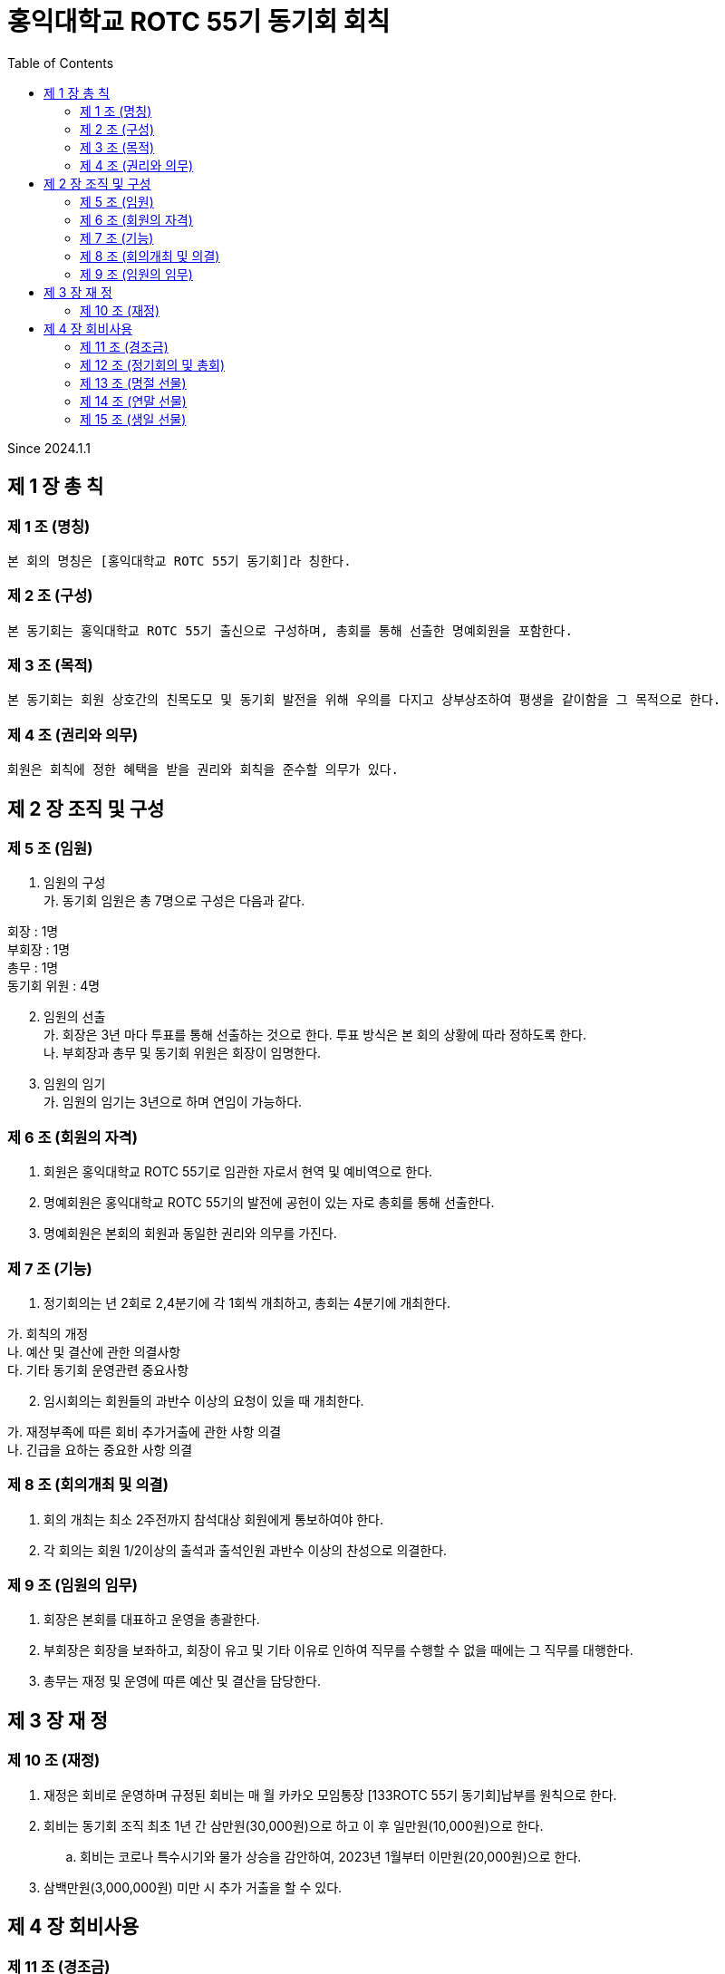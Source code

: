= 홍익대학교 ROTC 55기 동기회 회칙
:reproducible:
:listing-caption: Source
:source-highlighter: rouge
:toc:
:hardbreaks:

Since 2024.1.1

== 제 1 장 총 칙

=== 제 1 조 (명칭)

 본 회의 명칭은 [홍익대학교 ROTC 55기 동기회]라 칭한다.

=== 제 2 조 (구성)

 본 동기회는 홍익대학교 ROTC 55기 출신으로 구성하며, 총회를 통해 선출한 명예회원을 포함한다.

=== 제 3 조 (목적)

 본 동기회는 회원 상호간의 친목도모 및 동기회 발전을 위해 우의를 다지고 상부상조하여 평생을 같이함을 그 목적으로 한다.

=== 제 4 조 (권리와 의무)

 회원은 회칙에 정한 혜택을 받을 권리와 회칙을 준수할 의무가 있다.

== 제 2 장 조직 및 구성

=== 제 5 조 (임원)

[arabic]
. 임원의 구성 
가. 동기회 임원은 총 7명으로 구성은 다음과 같다. 
====
회장 : 1명 
부회장 : 1명 
총무 : 1명 
동기회 위원 : 4명
====
[arabic,start=2]
. 임원의 선출 
가. 회장은 3년 마다 투표를 통해 선출하는 것으로 한다. 투표 방식은 본 회의 상황에 따라 정하도록 한다.
나. 부회장과 총무 및 동기회 위원은 회장이 임명한다.
. 임원의 임기 
가. 임원의 임기는 3년으로 하며 연임이 가능하다.

=== 제 6 조 (회원의 자격)

[arabic]
. 회원은 홍익대학교 ROTC 55기로 임관한 자로서 현역 및 예비역으로 한다.
. 명예회원은 홍익대학교 ROTC 55기의 발전에 공헌이 있는 자로 총회를 통해 선출한다.
. 명예회원은 본회의 회원과 동일한 권리와 의무를 가진다.

=== 제 7 조 (기능)


. 정기회의는 년 2회로 2,4분기에 각 1회씩 개최하고, 총회는 4분기에 개최한다.
====
가. 회칙의 개정 
나. 예산 및 결산에 관한 의결사항 
다. 기타 동기회 운영관련 중요사항
====

[arabic, start=2]
. 임시회의는 회원들의 과반수 이상의 요청이 있을 때 개최한다. 
====
가. 재정부족에 따른 회비 추가거출에 관한 사항 의결 
나. 긴급을 요하는 중요한 사항 의결
====

=== 제 8 조 (회의개최 및 의결)

. 회의 개최는 최소 2주전까지 참석대상 회원에게 통보하여야 한다.
. 각 회의는 회원 1/2이상의 출석과 출석인원 과반수 이상의 찬성으로 의결한다.

=== 제 9 조 (임원의 임무)

. 회장은 본회를 대표하고 운영을 총괄한다.
. 부회장은 회장을 보좌하고, 회장이 유고 및 기타 이유로 인하여 직무를 수행할 수 없을 때에는 그 직무를 대행한다.
. 총무는 재정 및 운영에 따른 예산 및 결산을 담당한다.

== 제 3 장 재 정

=== 제 10 조 (재정)


. 재정은 회비로 운영하며 규정된 회비는 매 월 카카오 모임통장 [133ROTC 55기 동기회]납부를 원칙으로 한다.

. 회비는 동기회 조직 최초 1년 간 삼만원(30,000원)으로 하고 이 후 일만원(10,000원)으로 한다. 

.. 회비는 코로나 특수시기와 물가 상승을 감안하여, 2023년 1월부터 이만원(20,000원)으로 한다.

. 삼백만원(3,000,000원) 미만 시 추가 거출을 할 수 있다.

== 제 4 장 회비사용

=== 제 11 조 (경조금)


 본 동기회는 회원 및 회원 상호간의 상부상조를 위하여 아래와 같이 경조금을 지급한다.


[options="header"]
|==============================
|    | 지급        | 구분          
| 결혼 | 화환 및 30만원 | 초혼에 한함      
| 사망 | 근조화환 및 30만원 | 본인 및 배우자, 부모
|==============================


=== 제 12 조 (정기회의 및 총회)

 회비 사용 기준은 아래 사항에 대해 모두 충족해야 한다.

====
가. 모임 일자 최소 30일 전 공지한다. 
나. 모임 인원 8명 이상이여야 한다.
다. 회비사용에는 최대 한도를 둔다.

* (1) 연말 송년회를 제외한 모임에대해 최대 50만원까지 사용이 가능하다.

라. 경조사 이후 식사자리 회비 지원 최대 30만원.
====

=== 제 13 조 (명절 선물)

. 명절 선물(설날-구정)
====
가. 동기회의 우의를 다지기 위함과 주기적인 친목도모를 목적으로 한다. 
나. 아래 사항에 대해 모두 충족한 사람들 중 무작위로 5명을 선출하여 증정한다.

* (1) 7월~12월(6개월)간 회비 납부에 이상 없이 완납을 한 자.
    
다. 100,000원 상당의 선물(택배비 별도)로 한다.
====

[arabic, start=2]
. 명절 선물(추석)
====
가. 동기회의 우의를 다지기 위함과 주기적인 친목도모를 목적으로 한다.
나. 아래 사항에 대해 모두 충족한 사람들 중 무작위로 5명을 선출하여 증정한다. 

* (1) 1월~6월(6개월)간 회비 납부에 이상 없이 완납을 한 자.
* (2) 연말 모임에 타당한 사유로 불참한 자.

다. 50,000원 상당의 선물(택배비 별도)로 한다.
====

=== 제 14 조 (연말 선물)

 본 동기회는 연말 송년회 참석 인원을 대상으로 추첨 행사를 진행한다.

====
가. 연말 송년회 참석을 위한 동기 부여를 목적으로 한다.
나. 1월~12월(12개월)간 회비 납부에 이상 없이 완납을 한 자.
다. 상품 금액은 총 100만원으로 하며 아래 사항 중 하나를 선택해 진행한다.

* (1) 뽑기 인원을 총3명으로 하여,  1등 50만원, 2등 30만원, 3등 20만원 상당의 선물을 제공 한다.
* (2) 뽑기 인원을 총4명으로 하여,  1등 40만원, 2등 30만원, 3등 20만원, 4등 10만원 상당의 선물을 
      제공 한다.
* (3) 뽑기 인원을 총 1명으로 하여, 참석인원 전체에게 3만원 상당의 선물을 제공한 뒤 남은 금액
      상당의 선물을 제공한다.

라. 뽑기 행사는 22시에 진행하며, 자리에 참석 한 인원 전체를 대상으로 진행한다.

* 단, 22시 뽑기 행사 진행 순간 현장 참여 인원만 대상으로 한다.
====

=== 제 15 조 (생일 선물)

 본 동기회는 월별 생일자에 대해 선물을 제공한다

====
가. 동기회의 우의를 다지기 위함과 주기적인 친목도모를 목적으로 한다.
나. 월별로 생일 자에 대해 선물을 제공한다.
다. 생일선물을 2만원 이하의 참 좋은 선물을 제공한다.
====